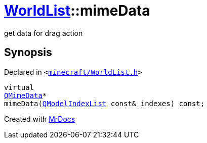 [#WorldList-mimeData]
= xref:WorldList.adoc[WorldList]::mimeData
:relfileprefix: ../
:mrdocs:


get data for drag action



== Synopsis

Declared in `&lt;https://github.com/PrismLauncher/PrismLauncher/blob/develop/launcher/minecraft/WorldList.h#L65[minecraft&sol;WorldList&period;h]&gt;`

[source,cpp,subs="verbatim,replacements,macros,-callouts"]
----
virtual
xref:QMimeData.adoc[QMimeData]*
mimeData(xref:QModelIndexList.adoc[QModelIndexList] const& indexes) const;
----



[.small]#Created with https://www.mrdocs.com[MrDocs]#

